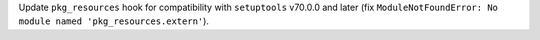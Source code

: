 Update ``pkg_resources`` hook for compatibility with ``setuptools`` v70.0.0
and later (fix ``ModuleNotFoundError: No module named 'pkg_resources.extern'``).

